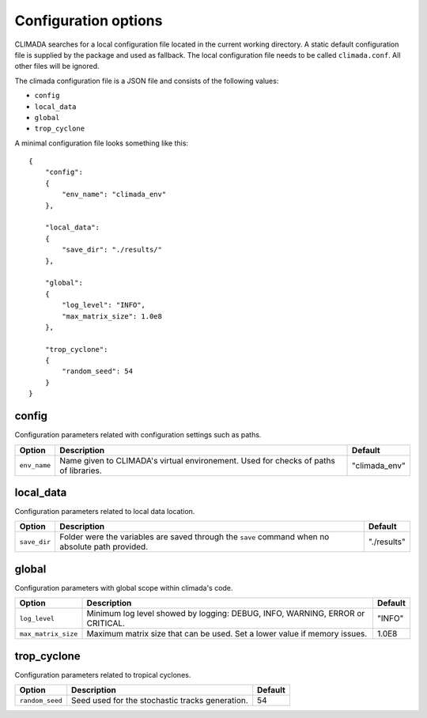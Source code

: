 .. _Configuration options:

Configuration options
=====================

CLIMADA searches for a local configuration file located in the current
working directory. A static default configuration file is supplied by the package
and used as fallback. The local configuration file needs to be called
``climada.conf``. All other files will be ignored.

The climada configuration file is a JSON file and consists of the following values:

- ``config``
- ``local_data``
- ``global``
- ``trop_cyclone``

A minimal configuration file looks something like this::

  {
      "config":
      {
          "env_name": "climada_env"
      },

      "local_data":
      {
          "save_dir": "./results/"
      },

      "global":
      {
          "log_level": "INFO",
          "max_matrix_size": 1.0e8
      },

      "trop_cyclone":
      {
          "random_seed": 54
      }
  }

config
----------
Configuration parameters related with configuration settings such as paths.

+---------------+--------------------------------------------------------------------------------------------------+--------------+
|     Option    |                                Description                                                       |   Default    |
+===============+==================================================================================================+==============+
| ``env_name``  | Name given to CLIMADA's virtual environement. Used for checks of paths of libraries.             | "climada_env"|
+---------------+--------------------------------------------------------------------------------------------------+--------------+

local_data
----------
Configuration parameters related to local data location.

+---------------+--------------------------------------------------------------------------------------------------+-------------+
|     Option    |                                Description                                                       |   Default   |
+===============+==================================================================================================+=============+
| ``save_dir``  | Folder were the variables are saved through the ``save`` command when no absolute path provided. | "./results" |
+---------------+--------------------------------------------------------------------------------------------------+-------------+

global
------
Configuration parameters with global scope within climada's code.

+---------------------+--------------------------------------------------------------------------------------------------+-------------+
|     Option          |                                Description                                                       |   Default   |
+=====================+==================================================================================================+=============+
| ``log_level``       | Minimum log level showed by logging: DEBUG, INFO, WARNING, ERROR or CRITICAL.                    | "INFO"      |
+---------------------+--------------------------------------------------------------------------------------------------+-------------+
| ``max_matrix_size`` | Maximum matrix size that can be used. Set a lower value if memory issues.                        | 1.0E8       |
+---------------------+--------------------------------------------------------------------------------------------------+-------------+

trop_cyclone
------------
Configuration parameters related to tropical cyclones.

+---------------------+--------------------------------------------------------------------------------------------------+-------------+
|     Option          |                                Description                                                       |   Default   |
+=====================+==================================================================================================+=============+
| ``random_seed``     | Seed used for the stochastic tracks generation.                                                  | 54          |
+---------------------+--------------------------------------------------------------------------------------------------+-------------+

